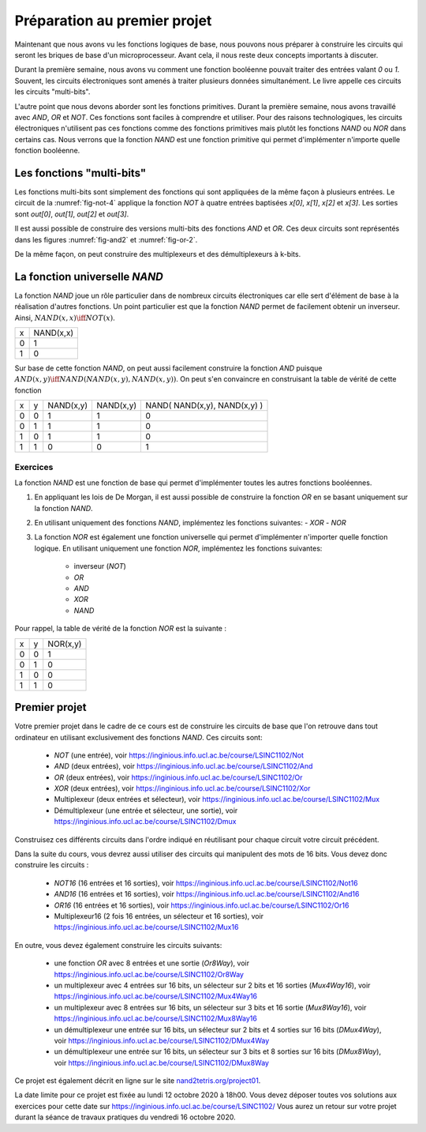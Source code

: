 Préparation au premier projet
=============================

Maintenant que nous avons vu les fonctions logiques de base, nous pouvons nous préparer à construire les circuits qui seront les briques de base d'un microprocesseur. Avant cela, il nous reste deux concepts importants à discuter.


Durant la première semaine, nous avons vu comment une fonction booléenne pouvait traiter des entrées valant `0` ou `1`. Souvent, les circuits électroniques sont amenés à traiter plusieurs données simultanément. Le livre appelle ces circuits les circuits "multi-bits".

L'autre point que nous devons aborder sont les fonctions primitives. Durant la première semaine, nous avons travaillé avec `AND`, `OR` et `NOT`. Ces fonctions sont faciles à comprendre et utiliser. Pour des raisons technologiques, les circuits électroniques n'utilisent pas ces fonctions comme des fonctions primitives mais plutôt les fonctions `NAND` ou `NOR` dans certains cas. Nous verrons que la fonction `NAND` est une fonction primitive qui permet d'implémenter n'importe quelle fonction booléenne.


Les fonctions "multi-bits"
--------------------------

Les fonctions multi-bits sont simplement des fonctions qui sont appliquées de la même façon à plusieurs entrées. Le circuit de la :numref:`fig-not-4` applique la fonction `NOT` à quatre entrées baptisées `x[0]`, `x[1]`, `x[2]` et `x[3]`. Les sorties sont `out[0]`, `out[1]`, `out[2]` et `out[3]`.


.. _fig-not-4:
.. tikz:: Représentation graphique d'un circuit NOT 4-bits

   [label distance=2mm, scale=2,
   connection/.style={draw,circle,fill=black,inner sep=1.5pt}
   ]
   
   \node (x0) at (0.5,0) {$x[0]$}; 
   \node (x1) at (1,0) {$x[1]$};
   \node (x2) at (1.5,0) {$x[2]$}; 
   \node (x3) at (2,0) {$x[3]$};
   
   \node[not gate US, draw, scale=0.75] at ($(x3)+(2,-1)$) (nx0) {}; 
   \node[not gate US, draw, scale=0.75] at ($(x3)+(2,-1.5)$) (nx1) {};
   \node[not gate US, draw, scale=0.75] at ($(x3)+(2,-2)$) (nx2) {}; 
   \node[not gate US, draw, scale=0.75] at ($(x3)+(2,-2.5)$) (nx3) {};
   
   \node (out0) at ($(nx0)+(1,0)$) {$out[0]$}; 
   \node (out1) at ($(nx1)+(1,0)$) {$out[1]$};
   \node (out2) at ($(nx2)+(1,0)$) {$out[2]$}; 
   \node (out3) at ($(nx3)+(1,0)$) {$out[3]$};

   \draw (x0) -- ($(x0) + (0,-2.5)$);
   \draw (x1) -- ($(x1) + (0,-2.5)$);
   \draw (x2) -- ($(x2) + (0,-2.5)$);
   \draw (x3) -- ($(x3) + (0,-2.5)$);
      
   \draw (x0) |- (nx0) node[connection,pos=0.5]{}; 
   \draw (x1) |- (nx1) node[connection,pos=0.5]{};
   \draw (x2) |- (nx2) node[connection,pos=0.5]{}; 
   \draw (x3) |- (nx3) node[connection,pos=0.5]{};

   \draw (nx0.output) -- (out0);
   \draw (nx1.output) -- (out1);
   \draw (nx2.output) -- (out2);
   \draw (nx3.output) -- (out3);


Il est aussi possible de construire des versions multi-bits des fonctions
`AND` et `OR`. Ces deux circuits sont représentés dans les figures :numref:`fig-and2` et :numref:`fig-or-2`.

.. _fig-and2:
.. tikz:: Représentation graphique d'un circuit AND 2-bits

   [label distance=2mm, scale=2,
   connection/.style={draw,circle,fill=black,inner sep=1.5pt}
   ]
   
   \node (a0) at (0.5,0) {$a[0]$}; 
   \node (a1) at (1,0) {$a[1]$};
   \node (b0) at (1.5,0) {$b[0]$}; 
   \node (b1) at (2,0) {$b[1]$};

   \node[and gate US, draw, rotate=0, logic gate inputs=nn, scale=1] at ($(b1)+(2,-1)$) (t1) {};

   \node[and gate US, draw, rotate=0, logic gate inputs=nn, scale=1] at ($(b1)+(2,-2)$) (t2) {};
   
   
   \node (out0) at ($(t1.output)+(1,0)$) {$out[0]$}; 
   \node (out1) at ($(t2.output)+(1,0)$) {$out[1]$};

   \draw (a0) -- ($(a0) + (0,-2.5)$);
   \draw (a1) -- ($(a1) + (0,-2.5)$);
   \draw (b0) -- ($(b0) + (0,-2.5)$);
   \draw (b1) -- ($(b1) + (0,-2.5)$);
      
   \draw (a0) |- (t1.input 1) node[connection,pos=0.5]{}; 
   \draw (b0) |- (t1.input 2) node[connection,pos=0.5]{};
   \draw (a1) |- (t2.input 1) node[connection,pos=0.5]{}; 
   \draw (b1) |- (t2.input 2) node[connection,pos=0.5]{};

   \draw (t1.output) -- (out0);
   \draw (t2.output) -- (out1);

.. _fig-or-2:
.. tikz:: Représentation graphique d'un circuit OR 2-bits

   [label distance=2mm, scale=2,
   connection/.style={draw,circle,fill=black,inner sep=1.5pt}
   ]
   
   \node (a0) at (0.5,0) {$a[0]$}; 
   \node (a1) at (1,0) {$a[1]$};
   \node (b0) at (1.5,0) {$b[0]$}; 
   \node (b1) at (2,0) {$b[1]$};

   \node[or gate US, draw, rotate=0, logic gate inputs=nn, scale=1] at ($(b1)+(2,-1)$) (t1) {};

   \node[or gate US, draw, rotate=0, logic gate inputs=nn, scale=1] at ($(b1)+(2,-2)$) (t2) {};
   
   
   \node (out0) at ($(t1.output)+(1,0)$) {$out[0]$}; 
   \node (out1) at ($(t2.output)+(1,0)$) {$out[1]$};

   \draw (a0) -- ($(a0) + (0,-2.5)$);
   \draw (a1) -- ($(a1) + (0,-2.5)$);
   \draw (b0) -- ($(b0) + (0,-2.5)$);
   \draw (b1) -- ($(b1) + (0,-2.5)$);
      
   \draw (a0) |- (t1.input 1) node[connection,pos=0.5]{}; 
   \draw (b0) |- (t1.input 2) node[connection,pos=0.5]{};
   \draw (a1) |- (t2.input 1) node[connection,pos=0.5]{}; 
   \draw (b1) |- (t2.input 2) node[connection,pos=0.5]{};

   \draw (t1.output) -- (out0);
   \draw (t2.output) -- (out1);

De la même façon, on peut construire des multiplexeurs et des démultiplexeurs à k-bits. 
   
   
   
La fonction universelle `NAND`
------------------------------

La fonction `NAND` joue un rôle particulier dans de nombreux circuits électroniques car elle sert d'élément de base à la réalisation d'autres fonctions. Un point particulier est que la fonction `NAND` permet de facilement obtenir un inverseur. Ainsi, :math:`NAND(x,x) \iff NOT(x)`.  

=== =========
x   NAND(x,x) 
--- ---------
0     1 
1     0 
=== =========


Sur base de cette fonction `NAND`, on peut aussi facilement construire la fonction `AND` puisque :math:`AND(x,y) \iff NAND( NAND(x,y), NAND(x,y) )`. On peut s'en convaincre en construisant la table de vérité de cette fonction 


=== = ========= ========= ============================
x   y NAND(x,y) NAND(x,y) NAND( NAND(x,y), NAND(x,y) )
--- - --------- --------- ----------------------------
0   0     1         1                 0
0   1     1         1                 0 
1   0     1         1                 0 
1   1     0         0                 1 
=== = ========= ========= ============================



Exercices
_________

La fonction `NAND` est une fonction de base qui permet d'implémenter toutes les autres fonctions booléennes.

1. En appliquant les lois de De Morgan, il est aussi possible de construire la fonction `OR` en se basant uniquement sur la fonction `NAND`.

.. En effet, on remarque que  `NAND(x,y) = OR ( NOT(x), NOT(y) )`. Calculons donc la table de vérité de `NAND( NOT(x), NOT(y) )`.

   === = ========= ========= ============================
   x   y NAND(x,x) NAND(y,y) NAND( NAND(x,x), NAND(y,y) )
   --- - --------- --------- ----------------------------
   0   0     1         1                 1
   0   1     1         0                 1 
   1   0     0         1                 1 
   1   1     0         0                 0 
   === = ========= ========= ============================

   On est presque à celle de la fonction `OR`. Il suffit en effet d'inverser son résultat pour obtenir la fonction `OR`. Donc, :math:`NAND( NAND( NAND(x,x), NAND(y,y) ), NAND( NAND(x,x), NAND(y,y) )) \iff OR(x,y)`.
   
2. En utilisant uniquement des fonctions `NAND`, implémentez les fonctions suivantes:
   - `XOR`
   - `NOR`  


3. La fonction `NOR` est également une fonction universelle qui permet d'implémenter n'importer quelle fonction logique. En utilisant uniquement une fonction `NOR`, implémentez les fonctions suivantes:

    - inverseur (`NOT`)
    - `OR`
    - `AND`
    - `XOR`
    - `NAND`


Pour rappel, la table de vérité de la fonction `NOR` est la suivante :

=== = ========
x   y NOR(x,y) 
--- - --------
0   0 1 
0   1 0 
1   0 0 
1   1 0 
=== = ========

Premier projet
--------------

Votre premier projet dans le cadre de ce cours est de construire les circuits de base que l'on retrouve dans tout ordinateur en utilisant exclusivement des fonctions `NAND`. Ces circuits sont:

 - `NOT` (une entrée), voir https://inginious.info.ucl.ac.be/course/LSINC1102/Not
 - `AND` (deux entrées), voir https://inginious.info.ucl.ac.be/course/LSINC1102/And
 - `OR` (deux entrées), voir https://inginious.info.ucl.ac.be/course/LSINC1102/Or
 - `XOR` (deux entrées), voir https://inginious.info.ucl.ac.be/course/LSINC1102/Xor  
 - Multiplexeur (deux entrées et sélecteur), voir https://inginious.info.ucl.ac.be/course/LSINC1102/Mux
 - Démultiplexeur (une entrée et sélecteur, une sortie), voir https://inginious.info.ucl.ac.be/course/LSINC1102/Dmux

Construisez ces différents circuits dans l'ordre indiqué en réutilisant pour chaque circuit votre circuit précédent.
   
Dans la suite du cours, vous devrez aussi utiliser des circuits qui manipulent des mots de 16 bits. Vous devez donc construire les circuits :

 - `NOT16` (16 entrées et 16 sorties), voir https://inginious.info.ucl.ac.be/course/LSINC1102/Not16
 - `AND16` (16 entrées et 16 sorties), voir https://inginious.info.ucl.ac.be/course/LSINC1102/And16
 - `OR16` (16 entrées et 16 sorties), voir https://inginious.info.ucl.ac.be/course/LSINC1102/Or16
 - Multiplexeur16 (2 fois 16 entrées, un sélecteur et 16 sorties), voir https://inginious.info.ucl.ac.be/course/LSINC1102/Mux16

En outre, vous devez également construire les circuits suivants:

 - une fonction `OR` avec 8 entrées et une sortie (`Or8Way`), voir https://inginious.info.ucl.ac.be/course/LSINC1102/Or8Way
 - un multiplexeur avec 4 entrées sur 16 bits, un sélecteur sur 2 bits et 16 sorties (`Mux4Way16`), voir https://inginious.info.ucl.ac.be/course/LSINC1102/Mux4Way16
 - un multiplexeur avec 8 entrées sur 16 bits, un sélecteur sur 3 bits et 16 sortie (`Mux8Way16`), voir https://inginious.info.ucl.ac.be/course/LSINC1102/Mux8Way16
 - un démultiplexeur une entrée sur 16 bits, un sélecteur sur 2 bits et 4 sorties sur 16 bits (`DMux4Way`), voir https://inginious.info.ucl.ac.be/course/LSINC1102/DMux4Way
 - un démultiplexeur une entrée sur 16 bits, un sélecteur sur 3 bits et 8 sorties sur 16 bits (`DMux8Way`), voir https://inginious.info.ucl.ac.be/course/LSINC1102/DMux8Way
   
   
Ce projet est également décrit en ligne sur le site `nand2tetris.org/project01 <https://www.nand2tetris.org/project01>`_.

La date limite pour ce projet est fixée au lundi 12 octobre 2020 à 18h00. Vous devez déposer toutes vos solutions aux exercices pour cette date sur https://inginious.info.ucl.ac.be/course/LSINC1102/ Vous aurez un retour sur votre projet durant la séance de travaux pratiques du vendredi 16 octobre 2020.
